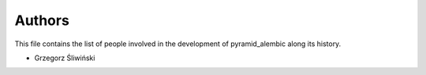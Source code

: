 Authors
=======

This file contains the list of people involved in the development
of pyramid_alembic along its history.

* Grzegorz Śliwiński
